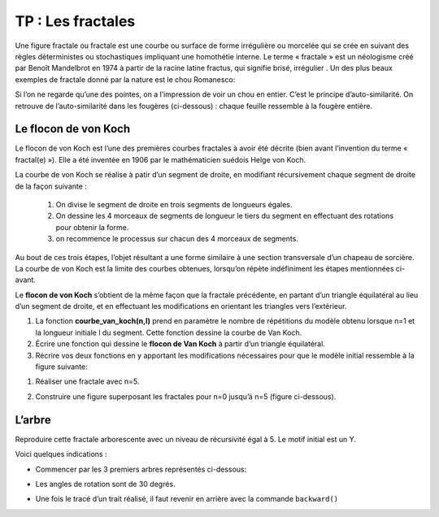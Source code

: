 TP : Les fractales
==================

Une figure fractale ou fractale est une courbe ou surface de forme irrégulière ou morcelée qui se crée en suivant des règles déterministes ou stochastiques impliquant une homothétie interne. Le terme « fractale » est un néologisme créé par Benoît Mandelbrot en 1974 à partir de la racine latine fractus, qui signifie brisé, irrégulier . Un des plus
beaux exemples de fractale donné par la nature est le chou Romanesco:

.. image:: ../img/chou.jpg
   :align: center
   :class: margin-bottom-16

Si l’on ne regarde qu’une des pointes, on a l’impression de voir un chou en entier. C’est le principe d’auto-similarité. On retrouve de l’auto-similarité dans les fougères (ci-dessous) : chaque feuille ressemble à la fougère entière.

.. image:: ../img/fougere.jpg
   :align: center

Le flocon de von Koch
----------------------

Le flocon de von Koch est l’une des premières courbes fractales à avoir été décrite (bien avant l’invention du terme « fractal(e) »). Elle a été inventée en 1906 par le mathématicien suédois Helge von Koch.

La courbe de von Koch se réalise à patir d’un segment de droite, en modifiant récursivement chaque segment de droite de la façon suivante :

   #. On divise le segment de droite en trois segments de longueurs égales.

   #. On dessine les 4 morceaux de segments de longueur le tiers du segment
      en effectuant des rotations pour obtenir la forme.

   #. on recommence le processus sur chacun des 4 morceaux de segments.

Au bout de ces trois étapes, l’objet résultant a une forme similaire à une section transversale d’un chapeau de sorcière. La courbe de von Koch est la limite des courbes obtenues, lorsqu’on répète indéfiniment les
étapes mentionnées ci-avant.

.. image:: ../img/courbe_van_koch.png
   :alt: image
   :align: center
   :width: 360

Le **flocon de von Koch** s’obtient de la même façon que la fractale précédente, en partant d’un triangle équilatéral au lieu d’un segment de droite, et en effectuant les modifications en orientant les triangles vers l’extérieur.

.. image:: ../img/flocon_van_koch.jpg
   :alt: image
   :align: center
   :width: 360

#. La fonction **courbe_van_koch(n,l)** prend en paramètre le nombre de répétitions du modèle obtenu lorsque n=1 et la longueur initiale l du segment. Cette fonction dessine la courbe de Van Koch.

#. Écrire une fonction qui dessine le **flocon de Van Koch** à partir d’un triangle équilatéral.

#. Récrire vos deux fonctions en y apportant les modifications nécessaires pour que le modèle initial ressemble à la figure suivante:

.. image:: ../img/carre_van_koch.png
   :alt: image
   :align: center
   :width: 360

#. Réaliser une fractale avec n=5.

#. Construire une figure superposant les fractales pour n=0 jusqu’à n=5 (figure ci-dessous).

   .. image:: ../img/carre_fractale_5.jpg
      :alt: image
      :align: center
      :width: 360

L’arbre
--------

Reproduire cette fractale arborescente avec un niveau de récursivité égal à 5. Le motif initial est un Y.

.. image:: ../img/arbre_fractale.jpg
   :alt: image
   :align: center
   :width: 360

Voici quelques indications :

-  Commencer par les 3 premiers arbres représentés ci-dessous:

   .. image:: ../img/arbre.png
      :alt: image
      :align: center
      :width: 420

-  Les angles de rotation sont de 30 degrés.
-  Une fois le tracé d’un trait réalisé, il faut revenir en arrière avec la commande ``backward()``



